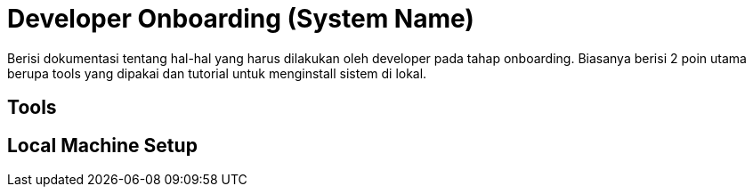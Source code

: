 = Developer Onboarding (System Name)

Berisi dokumentasi tentang hal-hal yang harus dilakukan oleh developer
pada tahap onboarding. Biasanya berisi 2 poin utama berupa tools yang
dipakai dan tutorial untuk menginstall sistem di lokal.

== Tools


== Local Machine Setup
